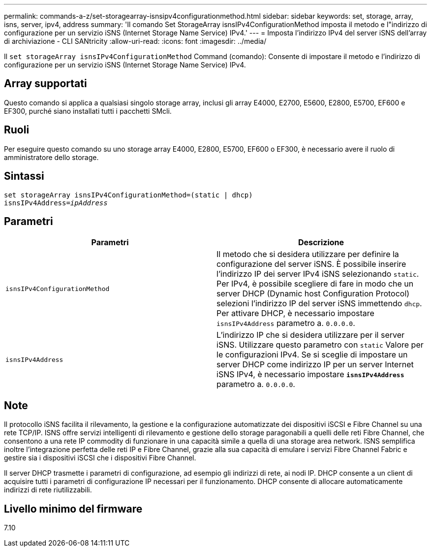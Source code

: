 ---
permalink: commands-a-z/set-storagearray-isnsipv4configurationmethod.html 
sidebar: sidebar 
keywords: set, storage, array, isns, server, ipv4, address 
summary: 'Il comando Set StorageArray isnsIPv4ConfigurationMethod imposta il metodo e l"indirizzo di configurazione per un servizio iSNS (Internet Storage Name Service) IPv4.' 
---
= Imposta l'indirizzo IPv4 del server iSNS dell'array di archiviazione - CLI SANtricity
:allow-uri-read: 
:icons: font
:imagesdir: ../media/


[role="lead"]
Il `set storageArray isnsIPv4ConfigurationMethod` Command (comando): Consente di impostare il metodo e l'indirizzo di configurazione per un servizio iSNS (Internet Storage Name Service) IPv4.



== Array supportati

Questo comando si applica a qualsiasi singolo storage array, inclusi gli array E4000, E2700, E5600, E2800, E5700, EF600 e EF300, purché siano installati tutti i pacchetti SMcli.



== Ruoli

Per eseguire questo comando su uno storage array E4000, E2800, E5700, EF600 o EF300, è necessario avere il ruolo di amministratore dello storage.



== Sintassi

[source, cli, subs="+macros"]
----
set storageArray isnsIPv4ConfigurationMethod=(static | dhcp)
isnsIPv4Address=pass:quotes[_ipAddress_]
----


== Parametri

[cols="2*"]
|===
| Parametri | Descrizione 


 a| 
`isnsIPv4ConfigurationMethod`
 a| 
Il metodo che si desidera utilizzare per definire la configurazione del server iSNS. È possibile inserire l'indirizzo IP dei server IPv4 iSNS selezionando `static`. Per IPv4, è possibile scegliere di fare in modo che un server DHCP (Dynamic host Configuration Protocol) selezioni l'indirizzo IP del server iSNS immettendo `dhcp`. Per attivare DHCP, è necessario impostare `isnsIPv4Address` parametro a. `0.0.0.0`.



 a| 
`isnsIPv4Address`
 a| 
L'indirizzo IP che si desidera utilizzare per il server iSNS. Utilizzare questo parametro con `static` Valore per le configurazioni IPv4. Se si sceglie di impostare un server DHCP come indirizzo IP per un server Internet iSNS IPv4, è necessario impostare `*isnsIPv4Address*` parametro a. `0.0.0.0`.

|===


== Note

Il protocollo iSNS facilita il rilevamento, la gestione e la configurazione automatizzate dei dispositivi iSCSI e Fibre Channel su una rete TCP/IP. ISNS offre servizi intelligenti di rilevamento e gestione dello storage paragonabili a quelli delle reti Fibre Channel, che consentono a una rete IP commodity di funzionare in una capacità simile a quella di una storage area network. ISNS semplifica inoltre l'integrazione perfetta delle reti IP e Fibre Channel, grazie alla sua capacità di emulare i servizi Fibre Channel Fabric e gestire sia i dispositivi iSCSI che i dispositivi Fibre Channel.

Il server DHCP trasmette i parametri di configurazione, ad esempio gli indirizzi di rete, ai nodi IP. DHCP consente a un client di acquisire tutti i parametri di configurazione IP necessari per il funzionamento. DHCP consente di allocare automaticamente indirizzi di rete riutilizzabili.



== Livello minimo del firmware

7.10
